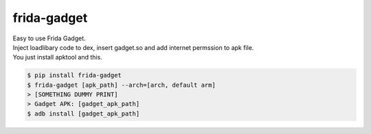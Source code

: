frida-gadget
============================================================
| Easy to use Frida Gadget. 
| Inject loadlibary code to dex, insert gadget.so and add internet permssion to apk file. 
| You just install apktool and this. 


.. code:: sh

  $ pip install frida-gadget 
  $ frida-gadget [apk_path] --arch=[arch, default arm]
  > [SOMETHING DUMMY PRINT]
  > Gadget APK: [gadget_apk_path]
  $ adb install [gadget_apk_path]

